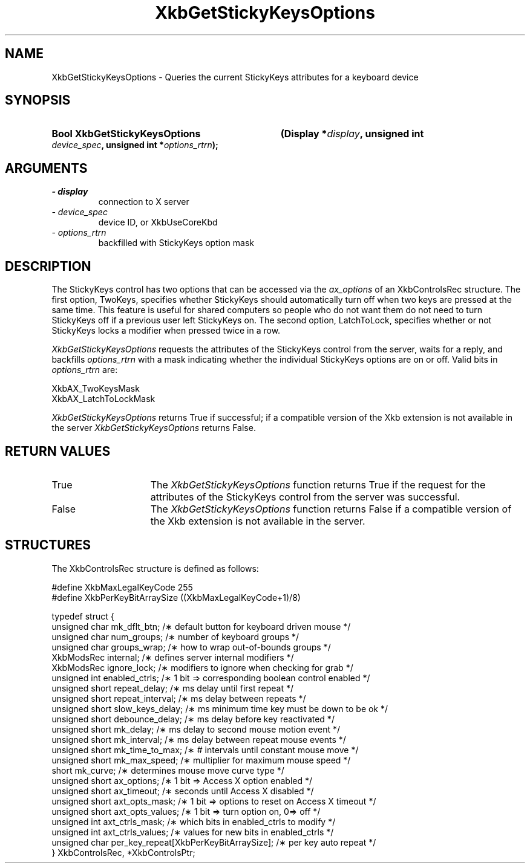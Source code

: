 .\" Copyright 1999 Sun Microsystems, Inc.  All rights reserved.
.\"
.\" Permission is hereby granted, free of charge, to any person obtaining a
.\" copy of this software and associated documentation files (the "Software"),
.\" to deal in the Software without restriction, including without limitation
.\" the rights to use, copy, modify, merge, publish, distribute, sublicense,
.\" and/or sell copies of the Software, and to permit persons to whom the
.\" Software is furnished to do so, subject to the following conditions:
.\"
.\" The above copyright notice and this permission notice (including the next
.\" paragraph) shall be included in all copies or substantial portions of the
.\" Software.
.\"
.\" THE SOFTWARE IS PROVIDED "AS IS", WITHOUT WARRANTY OF ANY KIND, EXPRESS OR
.\" IMPLIED, INCLUDING BUT NOT LIMITED TO THE WARRANTIES OF MERCHANTABILITY,
.\" FITNESS FOR A PARTICULAR PURPOSE AND NONINFRINGEMENT.  IN NO EVENT SHALL
.\" THE AUTHORS OR COPYRIGHT HOLDERS BE LIABLE FOR ANY CLAIM, DAMAGES OR OTHER
.\" LIABILITY, WHETHER IN AN ACTION OF CONTRACT, TORT OR OTHERWISE, ARISING
.\" FROM, OUT OF OR IN CONNECTION WITH THE SOFTWARE OR THE USE OR OTHER
.\" DEALINGS IN THE SOFTWARE.
.\"
.TH XkbGetStickyKeysOptions __libmansuffix__ __xorgversion__ "XKB FUNCTIONS"
.SH NAME
XkbGetStickyKeysOptions \- Queries the current StickyKeys attributes for a keyboard device
.SH SYNOPSIS
.HP
.B Bool XkbGetStickyKeysOptions
.BI "(\^Display *" "display" "\^,"
.BI "unsigned int " "device_spec" "\^,"
.BI "unsigned int *" "options_rtrn" "\^);"
.if n .ti +5n
.if t .ti +.5i
.SH ARGUMENTS
.TP
.I \- display
connection to X server
.TP
.I \- device_spec
device ID, or XkbUseCoreKbd
.TP
.I \- options_rtrn
backfilled with StickyKeys option mask
.SH DESCRIPTION
.LP
The StickyKeys control has two options that can be accessed via the 
.I ax_options 
of an XkbControlsRec structure. The first option, TwoKeys, specifies whether StickyKeys should 
automatically turn off when two keys are pressed at the same time. This feature is useful for 
shared computers so people who do not want them do not need to turn StickyKeys off if a previous 
user left StickyKeys on. The second option, LatchToLock, specifies whether or not StickyKeys 
locks a modifier when pressed twice in a row.

.I XkbGetStickyKeysOptions 
requests the attributes of the StickyKeys control from the server, waits for a reply, and 
backfills 
.I options_rtrn 
with a mask indicating whether the individual StickyKeys options are on or off. Valid bits in 
.I options_rtrn 
are:
.nf

     XkbAX_TwoKeysMask
     XkbAX_LatchToLockMask
     
.fi     
.I XkbGetStickyKeysOptions 
returns True if successful; if a compatible version of the Xkb extension is not available in the 
server 
.I XkbGetStickyKeysOptions 
returns False.
.SH "RETURN VALUES"
.TP 15
True
The 
.I XkbGetStickyKeysOptions 
function returns True if the request for the attributes of the StickyKeys control from the 
server was successful.
.TP 15
False
The 
.I XkbGetStickyKeysOptions 
function returns False if a compatible version of the Xkb extension is not available in the 
server. 
.SH STRUCTURES
.nf
The XkbControlsRec structure is defined as follows:

    #define XkbMaxLegalKeyCode     255
    #define XkbPerKeyBitArraySize  ((XkbMaxLegalKeyCode+1)/8)
    
    typedef struct {
        unsigned char   mk_dflt_btn;      /\(** default button for keyboard driven mouse */
        unsigned char   num_groups;       /\(** number of keyboard groups */
        unsigned char   groups_wrap;      /\(** how to wrap out-of-bounds groups */
        XkbModsRec      internal;         /\(** defines server internal modifiers */
        XkbModsRec      ignore_lock;      /\(** modifiers to ignore when checking for grab */
        unsigned int    enabled_ctrls;    /\(** 1 bit => corresponding boolean control enabled */
        unsigned short  repeat_delay;     /\(** ms delay until first repeat */
        unsigned short  repeat_interval;  /\(** ms delay between repeats */
        unsigned short  slow_keys_delay;  /\(** ms minimum time key must be down to be ok */
        unsigned short  debounce_delay;   /\(** ms delay before key reactivated */
        unsigned short  mk_delay;         /\(** ms delay to second mouse motion event */
        unsigned short  mk_interval;      /\(** ms delay between repeat mouse events */
        unsigned short  mk_time_to_max;   /\(** # intervals until constant mouse move */
        unsigned short  mk_max_speed;     /\(** multiplier for maximum mouse speed */
        short           mk_curve;         /\(** determines mouse move curve type */
        unsigned short  ax_options;       /\(** 1 bit => Access X option enabled */
        unsigned short  ax_timeout;       /\(** seconds until Access X disabled */
        unsigned short  axt_opts_mask;    /\(** 1 bit => options to reset on Access X timeout */
        unsigned short  axt_opts_values;  /\(** 1 bit => turn option on, 0=> off */
        unsigned int    axt_ctrls_mask;   /\(** which bits in enabled_ctrls to modify */
        unsigned int    axt_ctrls_values; /\(** values for new bits in enabled_ctrls */
        unsigned char   per_key_repeat[XkbPerKeyBitArraySize];  /\(** per key auto repeat */
     } XkbControlsRec, *XkbControlsPtr;
.fi
